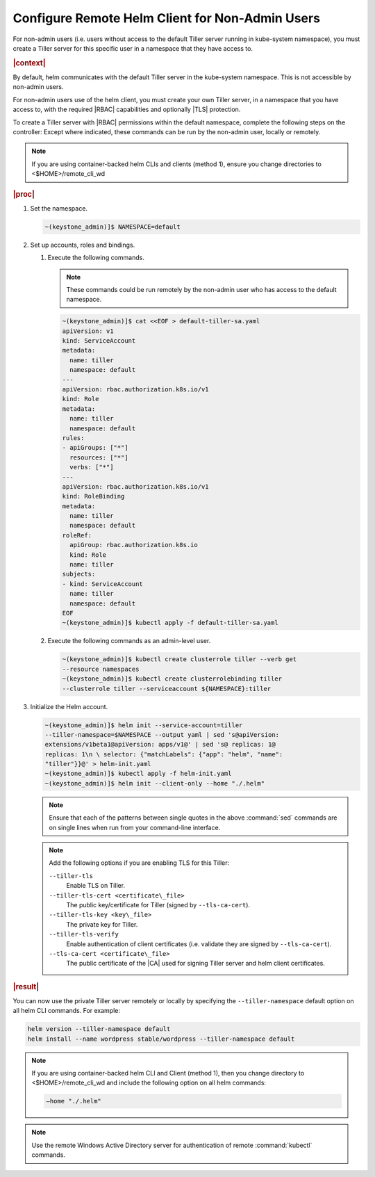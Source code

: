 
.. oiz1581955060428
.. _configure-remote-helm-client-for-non-admin-users:

================================================
Configure Remote Helm Client for Non-Admin Users
================================================

For non-admin users \(i.e. users without access to the default Tiller
server running in kube-system namespace\), you must create a Tiller server
for this specific user in a namespace that they have access to.

.. rubric:: |context|

By default, helm communicates with the default Tiller server in the
kube-system namespace. This is not accessible by non-admin users.

For non-admin users use of the helm client, you must create your own Tiller
server, in a namespace that you have access to, with the required |RBAC|
capabilities and optionally |TLS| protection.

To create a Tiller server with |RBAC| permissions within the default
namespace, complete the following steps on the controller: Except where
indicated, these commands can be run by the non-admin user, locally or
remotely.

.. note::
    If you are using container-backed helm CLIs and clients \(method 1\),
    ensure you change directories to <$HOME>/remote\_cli\_wd

.. rubric:: |proc|


.. _configure-remote-helm-client-for-non-admin-users-steps-isx-dsd-tkb:

#.  Set the namespace.

    .. code-block:: none

        ~(keystone_admin)]$ NAMESPACE=default

#.  Set up accounts, roles and bindings.


    #.  Execute the following commands.

        .. note::
            These commands could be run remotely by the non-admin user who
            has access to the default namespace.

        .. code-block:: none

            ~(keystone_admin)]$ cat <<EOF > default-tiller-sa.yaml
            apiVersion: v1
            kind: ServiceAccount
            metadata:
              name: tiller
              namespace: default
            ---
            apiVersion: rbac.authorization.k8s.io/v1
            kind: Role
            metadata:
              name: tiller
              namespace: default
            rules:
            - apiGroups: ["*"]
              resources: ["*"]
              verbs: ["*"]
            ---
            apiVersion: rbac.authorization.k8s.io/v1
            kind: RoleBinding
            metadata:
              name: tiller
              namespace: default
            roleRef:
              apiGroup: rbac.authorization.k8s.io
              kind: Role
              name: tiller
            subjects:
            - kind: ServiceAccount
              name: tiller
              namespace: default
            EOF
            ~(keystone_admin)]$ kubectl apply -f default-tiller-sa.yaml


    #.  Execute the following commands as an admin-level user.

        .. code-block:: none

            ~(keystone_admin)]$ kubectl create clusterrole tiller --verb get
            --resource namespaces
            ~(keystone_admin)]$ kubectl create clusterrolebinding tiller
            --clusterrole tiller --serviceaccount ${NAMESPACE}:tiller


#.  Initialize the Helm account.

    .. code-block:: none

        ~(keystone_admin)]$ helm init --service-account=tiller
        --tiller-namespace=$NAMESPACE --output yaml | sed 's@apiVersion:
        extensions/v1beta1@apiVersion: apps/v1@' | sed 's@ replicas: 1@
        replicas: 1\n \ selector: {"matchLabels": {"app": "helm", "name":
        "tiller"}}@' > helm-init.yaml
        ~(keystone_admin)]$ kubectl apply -f helm-init.yaml
        ~(keystone_admin)]$ helm init --client-only --home "./.helm"

    .. note::
        Ensure that each of the patterns between single quotes in the above
        :command:`sed` commands are on single lines when run from your
        command-line interface.

    .. note::
        Add the following options if you are enabling TLS for this Tiller:

        ``--tiller-tls``
            Enable TLS on Tiller.

        ``--tiller-tls-cert <certificate\_file>``
            The public key/certificate for Tiller \(signed by ``--tls-ca-cert``\).

        ``--tiller-tls-key <key\_file>``
            The private key for Tiller.

        ``--tiller-tls-verify``
            Enable authentication of client certificates \(i.e. validate
            they are signed by ``--tls-ca-cert``\).

        ``--tls-ca-cert <certificate\_file>``
            The public certificate of the |CA| used for signing Tiller
            server and helm client certificates.

.. rubric:: |result|

You can now use the private Tiller server remotely or locally by specifying
the ``--tiller-namespace`` default option on all helm CLI commands. For
example:

.. code-block:: none

    helm version --tiller-namespace default
    helm install --name wordpress stable/wordpress --tiller-namespace default

.. note::
    If you are using container-backed helm CLI and Client \(method 1\), then
    you change directory to <$HOME>/remote\_cli\_wd and include the following
    option on all helm commands:

    .. code-block:: none

        —home "./.helm"

.. note::
    Use the remote Windows Active Directory server for authentication of
    remote :command:`kubectl` commands.

.. seealso::

    :ref:`Configure Container-backed Remote CLIs and Clients
    <security-configure-container-backed-remote-clis-and-clients>`

    :ref:`Using Container-backed Remote CLIs and Clients
    <using-container-backed-remote-clis-and-clients>`

    :ref:`Install Kubectl and Helm Clients Directly on a Host
    <security-install-kubectl-and-helm-clients-directly-on-a-host>`

